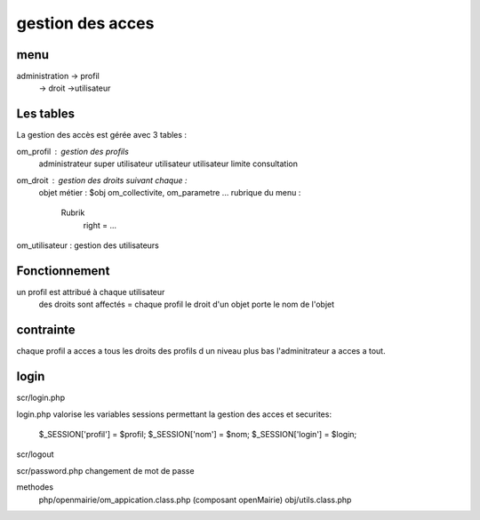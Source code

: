.. _framework:

#################
gestion des acces
#################

====
menu
====

administration  -> profil
                -> droit
                ->utilisateur

==========
Les tables
==========

La gestion des accès est gérée avec 3 tables :

om_profil : gestion des profils
    administrateur
    super utilisateur
    utilisateur
    utilisateur limite
    consultation

om_droit : gestion des droits suivant chaque :
    objet métier : $obj om_collectivite, om_parametre ...
    rubrique du menu :
        Rubrik
            right = ...
            
om_utilisateur : gestion des utilisateurs

==============
Fonctionnement
==============

un profil est attribué à chaque utilisateur
    des droits sont affectés = chaque profil
    le droit d'un objet porte le nom de l'objet

==========
contrainte
==========

chaque profil a acces a tous les droits des profils d un niveau plus bas
l'adminitrateur a acces a tout.

=====
login
=====
scr/login.php

login.php valorise les variables sessions  permettant la gestion des acces et securites:

      $_SESSION['profil'] = $profil;
      $_SESSION['nom'] = $nom;
      $_SESSION['login'] = $login;

scr/logout

scr/password.php  changement de mot de passe

methodes
    php/openmairie/om_appication.class.php (composant openMairie)
    obj/utils.class.php